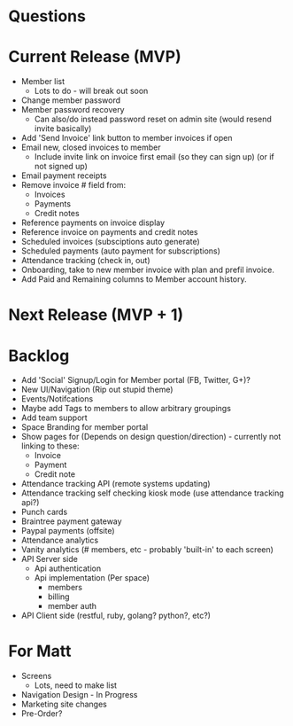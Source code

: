 * Questions
* Current Release (MVP)
  * Member list
    * Lots to do - will break out soon
  * Change member password
  * Member password recovery
    * Can also/do instead password reset on admin site (would resend invite basically)
  * Add 'Send Invoice' link button to member invoices if open
  * Email new, closed invoices to member
    * Include invite link on invoice first email (so they can sign up) (or if not signed up)
  * Email payment receipts
  * Remove invoice # field from:
    * Invoices
    * Payments
    * Credit notes
  * Reference payments on invoice display
  * Reference invoice on payments and credit notes
  * Scheduled invoices (subsciptions auto generate)
  * Scheduled payments (auto payment for subscriptions)
  * Attendance tracking (check in, out)
  * Onboarding, take to new member invoice with plan and prefil invoice.
  * Add Paid and Remaining columns to Member account history.
* Next Release (MVP + 1)
* Backlog
  * Add 'Social' Signup/Login for Member portal (FB, Twitter, G+)?
  * New UI/Navigation (Rip out stupid theme)
  * Events/Notifcations
  * Maybe add Tags to members to allow arbitrary groupings
  * Add team support
  * Space Branding for member portal
  * Show pages for (Depends on design question/direction) - currently not linking to these:
    * Invoice
    * Payment
    * Credit note
  * Attendance tracking API (remote systems updating)
  * Attendance tracking self checking kiosk mode (use attendance tracking api?)
  * Punch cards
  * Braintree payment gateway
  * Paypal payments (offsite)
  * Attendance analytics
  * Vanity analytics (# members, etc - probably 'built-in' to each screen)
  * API Server side
    * Api authentication
    * Api implementation (Per space)
      * members
      * billing
      * member auth
  * API Client side (restful, ruby, golang? python?, etc?)
* For Matt
  * Screens
    * Lots, need to make list
  * Navigation Design - In Progress
  * Marketing site changes
  * Pre-Order?
